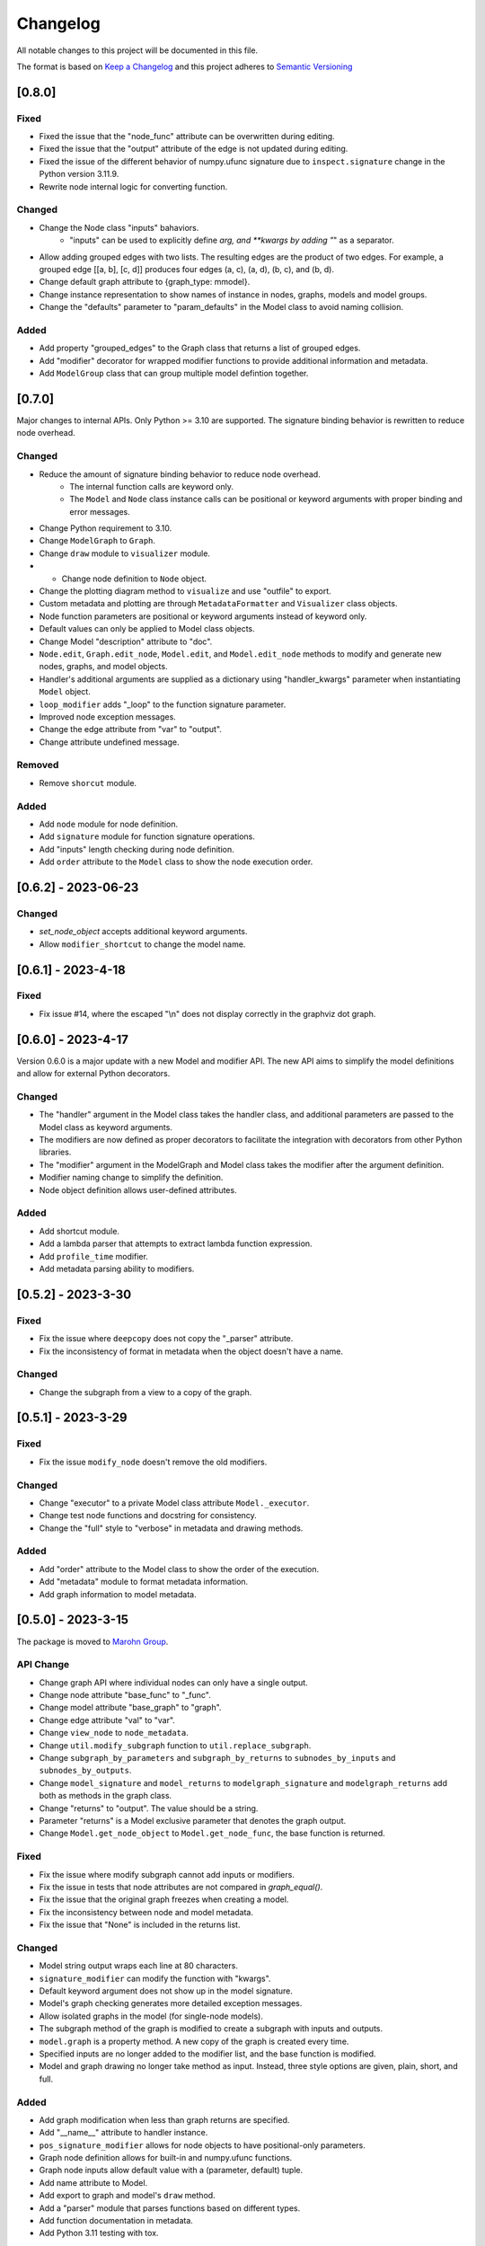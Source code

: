 Changelog
========= 
All notable changes to this project will be documented in this file.

The format is based on
`Keep a Changelog <https://keepachangelog.com/en/1.0.0/>`_
and this project adheres to
`Semantic Versioning <https://semver.org/spec/v2.0.0.html>`_

[0.8.0]
------------

Fixed
^^^^^^^

- Fixed the issue that the "node_func" attribute can be overwritten during editing.
- Fixed the issue that the "output" attribute of the edge is not updated during editing.
- Fixed the issue of the different behavior of numpy.ufunc signature due to
  ``inspect.signature`` change in the Python version 3.11.9.
- Rewrite node internal logic for converting function.

Changed
^^^^^^^

- Change the Node class "inputs" bahaviors.
    - "inputs" can be used to explicitly define *arg, and **kwargs by adding "*" as
      a separator.
- Allow adding grouped edges with two lists. The resulting edges are the
  product of two edges. For example, a grouped edge [[a, b], [c, d]] produces
  four edges (a, c), (a, d), (b, c), and (b, d).
- Change default graph attribute to {graph_type: mmodel}.
- Change instance representation to show names of instance in nodes, graphs, models and model groups.
- Change the "defaults" parameter to "param_defaults" in the Model class to avoid naming collision.

Added
^^^^^

- Add property "grouped_edges" to the Graph class that returns a list of grouped edges.
- Add "modifier" decorator for wrapped modifier functions to provide additional information and metadata.
- Add ``ModelGroup`` class that can group multiple model defintion together.

[0.7.0]
------------

Major changes to internal APIs. Only Python >= 3.10 are supported.
The signature binding behavior is rewritten to reduce node overhead.

Changed
^^^^^^^

- Reduce the amount of signature binding behavior to reduce node overhead.
    - The internal function calls are keyword only.
    - The ``Model`` and ``Node`` class instance calls
      can be positional or keyword arguments with proper binding and error
      messages.
- Change Python requirement to 3.10.
- Change ``ModelGraph`` to ``Graph``.
- Change ``draw`` module to ``visualizer`` module.
- - Change node definition to ``Node`` object.
- Change the plotting diagram method to ``visualize`` and use "outfile" to export.
- Custom metadata and plotting are through ``MetadataFormatter``
  and ``Visualizer`` class objects.
- Node function parameters are positional or keyword arguments
  instead of keyword only.
- Default values can only be applied to Model class objects.
- Change Model "description" attribute to "doc".
- ``Node.edit``, ``Graph.edit_node``, ``Model.edit``, and ``Model.edit_node``
  methods to modify and generate new nodes, graphs, and model objects.
- Handler's additional arguments are supplied as a dictionary using
  "handler_kwargs" parameter when instantiating ``Model`` object.
- ``loop_modifier`` adds "_loop" to the function signature parameter.
- Improved node exception messages.
- Change the edge attribute from "var" to "output".
- Change attribute undefined message.

Removed
^^^^^^^

- Remove ``shorcut`` module.

Added
^^^^^

- Add ``node`` module for node definition.
- Add ``signature`` module for function signature operations.
- Add "inputs" length checking during node definition.
- Add ``order`` attribute to the ``Model`` class to show the node execution order.


[0.6.2] - 2023-06-23
--------------------

Changed
^^^^^^^

- `set_node_object` accepts additional keyword arguments.
- Allow ``modifier_shortcut`` to change the model name.

[0.6.1] - 2023-4-18
-----------------------

Fixed
^^^^^

- Fix issue #14, where the escaped "\\n" does not display correctly
  in the graphviz dot graph.

[0.6.0] - 2023-4-17
-----------------------

Version 0.6.0 is a major update with a new Model and modifier API.
The new API aims to simplify the model definitions and allow for external
Python decorators.

Changed
^^^^^^^

- The "handler" argument in the Model class takes the handler class, and additional
  parameters are passed to the Model class as keyword arguments.
- The modifiers are now defined as proper decorators to facilitate the
  integration with decorators from other Python libraries.
- The "modifier" argument in the ModelGraph and Model class takes the modifier
  after the argument definition.
- Modifier naming change to simplify the definition.
- Node object definition allows user-defined attributes.

Added
^^^^^

- Add shortcut module.
- Add a lambda parser that attempts to extract lambda function expression.
- Add ``profile_time`` modifier.
- Add metadata parsing ability to modifiers.

[0.5.2] - 2023-3-30
-----------------------

Fixed
^^^^^

- Fix the issue where ``deepcopy`` does not copy the "_parser" attribute.
- Fix the inconsistency of format in metadata when the object doesn't have a name.

Changed
^^^^^^^

- Change the subgraph from a view to a copy of the graph.

[0.5.1] - 2023-3-29
-----------------------

Fixed
^^^^^

- Fix the issue ``modify_node`` doesn't remove the old modifiers.

Changed
^^^^^^^

- Change "executor" to a private Model class attribute ``Model._executor``.
- Change test node functions and docstring for consistency.
- Change the "full" style to "verbose" in metadata and drawing methods.

Added
^^^^^

- Add "order" attribute to the Model class to show the order of the execution.
- Add "metadata" module to format metadata information.
- Add graph information to model metadata.

[0.5.0] - 2023-3-15
------------------------
The package is moved to `Marohn Group <https://github.com/Marohn-Group/mmodel>`_.

API Change
^^^^^^^^^^

- Change graph API where individual nodes can only have a single output.
- Change node attribute "base_func" to "_func".
- Change model attribute "base_graph" to "graph".
- Change edge attribute "val" to "var".
- Change ``view_node`` to ``node_metadata``.
- Change ``util.modify_subgraph`` function to ``util.replace_subgraph``.
- Change ``subgraph_by_parameters`` and ``subgraph_by_returns`` to
  ``subnodes_by_inputs`` and ``subnodes_by_outputs``.
- Change ``model_signature`` and ``model_returns`` to
  ``modelgraph_signature`` and ``modelgraph_returns``
  add both as methods in the graph class.
- Change "returns" to "output". The value should be a string.
- Parameter "returns" is a Model exclusive parameter that denotes the graph output.
- Change ``Model.get_node_object`` to ``Model.get_node_func``, the base function is
  returned.

Fixed
^^^^^

- Fix the issue where modify subgraph cannot add inputs or modifiers.
- Fix the issue in tests that node attributes are not compared in `graph_equal()`.
- Fix the issue that the original graph freezes when creating a model.
- Fix the inconsistency between node and model metadata.
- Fix the issue that "None" is included in the returns list.

Changed
^^^^^^^^

- Model string output wraps each line at 80 characters.
- ``signature_modifier`` can modify the function with "kwargs".
- Default keyword argument does not show up in the model signature.
- Model's graph checking generates more detailed exception messages.
- Allow isolated graphs in the model (for single-node models).
- The subgraph method of the graph is modified to create a subgraph with
  inputs and outputs.
- ``model.graph`` is a property method. A new copy of the graph is created
  every time.
- Specified inputs are no longer added to the modifier list, and the base function is
  modified.
- Model and graph drawing no longer take method as input. Instead, three style
  options are given, plain, short, and full.

Added
^^^^^^

- Add graph modification when less than graph returns are specified.
- Add "__name__" attribute to handler instance.
- ``pos_signature_modifier`` allows for node objects to have positional-only parameters.
- Graph node definition allows for built-in and numpy.ufunc functions.
- Graph node inputs allow default value with a (parameter, default) tuple.
- Add name attribute to Model.
- Add export to graph and model's ``draw`` method.
- Add a "parser" module that parses functions based on different types.
- Add function documentation in metadata.
- Add Python 3.11 testing with tox.

[0.4.0] - 2022-10-3
------------------------

Handler API is rewritten.

Fixed
^^^^^
- Fix object str label alignment, to the left for the graph and model.
- Fix an H5Handler issue that prevents it from writing objects.
- Fix a bug that intermediate nodes output is not included in the final output.

Changed
^^^^^^^
- The ``set_node_object()`` allows for "inputs" parameters for adjusting node
  function input parameters.
- Modifier functions from decorator to closure (both works).
- Modifier list contains the arguments when supplied.
- Handler arguments are supplied with the handler class.
- The draw graph method no longer has a default value.
- Model docstring is tied to the model instead of the graph, use "description"
  for long docstring.
- The 'name' attribute is required for Model instances.
- Include note information in node execute exception.


Added
^^^^^

- Add custom dictionary `MemData`` as MemHandler's data instance.
- Add custom class `H5Data` as H5Handler's data instance.
- Add "returns" parameter to Model.

Removed
^^^^^^^

- The 'info' attribute is no longer used in modifiers and handlers.
- the "model" and "node" are no longer appended to the model and node string output.

[0.3.1] - 2022-06-12
--------------------
Fixed
^^^^^
- Fix duplicated test name.

Added
^^^^^
- Add Github action as the CI tool.

Changed
^^^^^^^
- Node and model string output.
- Change Python minimum requirement to 3.8

[0.3.0] - 2022-06-12
---------------------
Added
^^^^^
- Add ``subgraph_by_returns`` filters graph by node returns.
- Add ``_is_valid_model`` method graph for Model class to validate graph for
  building model executable.
- Add ``draw`` method to ``ModelGraph`` and ``Model`` classes.
- Add ``get_node`` and ``get_node_object`` methods to ``Model`` class.
- Add ``view_node``to ``ModelGraph`` and ``Model`` classes.
- Add ``deepcopy`` method to ``ModelGraph`` because ``graph.copy`` method
  is a shallow copy.

Changed
^^^^^^^
- Move ``subgraph_by_nodes`` and ``subgraph_by_parameters`` to ``filter``
  module
- Change ``Model`` and handlers parameter "model_graph" to "graph".
- Change ``Model`` no longer accept handler arguments (unify behavior of modifiers
  and handlers).
- Change ``Model`` instance str now shows modifier information.
- Modifiers with parameters required to have the "info" attribute set to the
  wrapper (the closure that takes the function as the first parameter). 
  The "info" is used to show the modifier information in the model instance.
- The ``modify_subgraph`` no longer store the subgraph information as a node
  attribute.
- The ``Model._graph`` is a copy of the original graph and is frozen. The same graph
  is used to create the handler object.
- Change graph ``add_node_object`` and ``add_node_objects_from`` to ``set_node_object``
  and ``set_node_object_from``.

Fixed
^^^^^
- Fix ``modify_subgraph`` changes original graph attributes.
- Fix ``ModelGraph`` shares the same class attribute across instances.


[0.2.2] - 2022-05-06
--------------------------
Added
^^^^^
- Add ``modifiers`` input argument to ``ModelGraph.set_node_object``, allowing
  modifiers to be applied to nodes.
- Add ``signature_modifier`` that changes the function signature.
- Add ``signature_binding_modifier`` that adds binding and checking to the wrapped
  function.

[0.2.1] - 2022-05-02
---------------------
Added
^^^^^
- Add ``add_grouped_edges_from`` that adds edges in groups.
- Add ``add_returns`` as additional input to the model. The parameter is used to
  output intermediate values in the returns.
- Add ``tox`` command for different python version test environments: py38,
  py39, coverage, and docs. The latter two check test coverage and build
  sphinx docs.

Changed
^^^^^^^
- Change node attribute ``rts`` to ``returns``.
- Change ``add_linked_edge`` to ``add_grouped_edge``.
- Change ``add_edge`` and ``add_edges_from`` updates graph edge attributes.
- Move ``mmodel`` build method from ``setuptools`` to ``poetry``.

[0.2.0] - 2022-04-27
--------------------

Version 0.2.0 changed the model building from inheritance to composition.
``Model`` class is used to create an executable. 

Added
^^^^^
- Add ``zip_loop_modifier`` modifier that zips multiple arguments for loop.

Changed
^^^^^^^

- Change loop construction to a modifier.
- Change ``MGraph`` to ``ModelGraph``.
- Model graph allows node definition without node object.
- Model graph allows linked edges to simplify graph definition
  with ``add_linked_edges_from``.
- Model graph node attributes do not need to provide.
  key with ``update_node_object`` and ``update_node_objects_from``.

[0.1.1] - 2022-04-06
--------------------
Added
^^^^^
- Add ``doc`` attribute for ``MGraph``.
- Add ``draw_graph()`` method to ``MGraph`` and model classes.
- Add ``__repr__`` for ``MGraph`` and model classes.

Changed
^^^^^^^
- Remove ``name`` input for ``Model`` and ``loop_parameter``.
- Generate model names and looped subgraph names automatically.
- Remove ``title`` input for ``draw_graph``.
- Change model attribute ``graph`` to ``G``, to avoid confusion on the graph's
  inherent attribute ``graph``.
- Separate ``draw_plain_graph()`` and ``draw_graph()``, the former shows
  a simplified version of the graph, and the latter shows all graph details.
- Graph title outputs detailed descriptions of the model instance and
  graph instance.
- Node attribute "return_params" to "returns".
- Edge attribute "interm_params" to "parameters".

[0.1.0] - 2022-04-02
--------------------
Added
^^^^^
- Add class ``MGraph`` for constructing default graphs.
- Add class ``PlainModel`` for constructing callable from graphs.
- Add class ``Model`` for constructing callable from graphs with
  memory management.
- Add class ``H5Model`` for constructing callable from graphs with
  h5 data storage.
- Add function wrapper ``basic_loop`` that creates a basic loop for models.
- Add function ``draw_graph`` for drawing DAG graphs.
